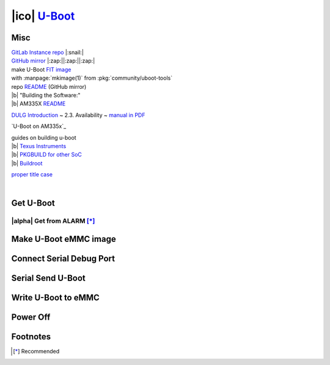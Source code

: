 ================
|ico| `U-Boot`__
================

.. __: https://www.denx.de/wiki/U-Boot

Misc
====

| `GitLab Instance repo <https://source.denx.de/u-boot/u-boot>`__ |:snail:|
| `GitHub mirror <https://github.com/u-boot/u-boot>`__ |:zap:|\ |:zap:|\ |:zap:|

| make U-Boot `FIT image <https://elinux.org/images/f/f4/Elc2013_Fernandes.pdf>`__
| with :manpage:`mkimage(1)` from :pkg:`community/uboot-tools`

| repo `README <https://github.com/u-boot>`__ (GitHub mirror)
| |b| "Building the Software:"
| |b| AM335X `README <https://github.com/u-boot/u-boot/tree/master/board/ti/am335x>`__

`DULG Introduction <https://www.denx.de/wiki/view/DULG/Introduction>`__
~ 2.3. Availability
~ `manual in PDF <http://www.denx.de/wiki/publish/DULG/DULG-canyonlands.pdf>`__

`U-Boot on AM335x`_

| guides on building u-boot
| |b| `Texus Instruments <https://web.archive.org/web/https://processors.wiki.ti.com/index.php/AM335x_U-Boot_User's_Guide>`__
| |b| `PKGBUILD for other SoC <https://aur.archlinux.org/packages/?O=0&SeB=nd&K=u-boot&outdated=&SB=n&SO=a&PP=50&do_Search=Go>`__
| |b| `Buildroot <https://git.busybox.net/buildroot/tree/board/beaglebone/readme.txt>`__


`proper title case <https://capitalizemytitle.com/>`__

.. Pentester Academy TV .. Embedded Linux Booting Process (Multi-Stage Bootloaders, Kernel, Filesystem)
.. youtube:: DV5S_ZSdK0s
  :height: 80
  :width: 100%

|

Get U-Boot
==========

|alpha| Get from ALARM [*]_
---------------------------

Make U-Boot eMMC image
======================

Connect Serial Debug Port
=========================

Serial Send U-Boot
==================

Write U-Boot to eMMC
====================

Power Off
=========

Footnotes
=========

.. [*] Recommended
